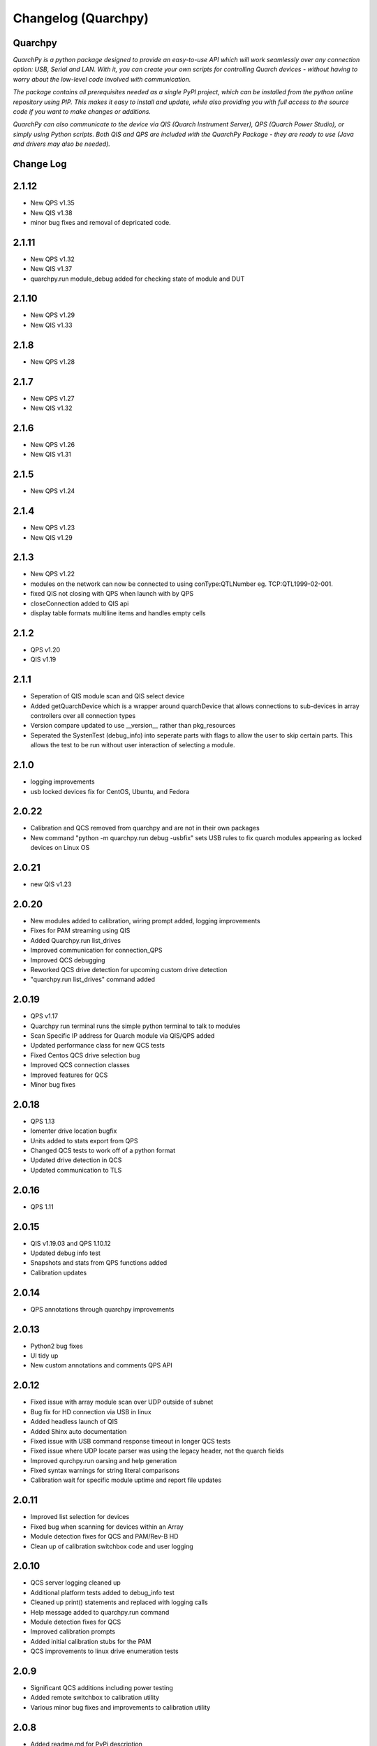 ====================
Changelog (Quarchpy)
====================
Quarchpy
--------
*QuarchPy is a python package designed to provide an easy-to-use API which will work seamlessly over any connection option: USB, Serial and LAN. With it, you can create your own scripts for controlling Quarch devices - without having to worry about the low-level code involved with communication.*

*The package contains all prerequisites needed as a single PyPI project, which can be installed from the python online repository using PIP. This makes it easy to install and update, while also providing you with full access to the source code if you want to make changes or additions.*

*QuarchPy can also communicate to the device via QIS (Quarch Instrument Server), QPS (Quarch Power Studio), or simply using Python scripts.  Both QIS and QPS are included with the QuarchPy Package - they are ready to use (Java and drivers may also be needed).*


Change Log
----------

2.1.12
------
- New QPS v1.35
- New QIS v1.38
- minor bug fixes and removal of depricated code.

2.1.11
------
- New QPS v1.32
- New QIS v1.37
- quarchpy.run module_debug added for checking state of module and DUT

2.1.10
------
- New QPS v1.29
- New QIS v1.33

2.1.8
-----
- New QPS v1.28

2.1.7
-----
- New QPS v1.27
- New QIS v1.32

2.1.6
-----
- New QPS v1.26
- New QIS v1.31

2.1.5
-----
- New QPS v1.24

2.1.4
-----
- New QPS v1.23
- New QIS v1.29

2.1.3
-----
- New QPS v1.22
- modules on the network can now be connected to using conType:QTLNumber eg. TCP:QTL1999-02-001. 
- fixed QIS not closing with QPS when launch with by QPS
- closeConnection added to QIS api
- display table formats multiline items and handles empty cells

2.1.2
-----
- QPS v1.20
- QIS v1.19

2.1.1
-----
- Seperation of QIS module scan and QIS select device
- Added getQuarchDevice which is a wrapper around quarchDevice that allows connections to sub-devices in array controllers over all connection types
- Version compare updated to use __version__ rather than pkg_resources
- Seperated the SystenTest (debug_info) into seperate parts with flags to allow the user to skip certain parts. This allows the test to be run without user interaction of selecting a module.


2.1.0
-----
- logging improvements
- usb locked devices fix for CentOS, Ubuntu, and Fedora

2.0.22
------
- Calibration and QCS removed from quarchpy and are not in their own packages
- New command "python -m quarchpy.run debug -usbfix" sets USB rules to fix quarch modules appearing as locked devices on Linux OS

2.0.21
------
- new QIS v1.23

2.0.20
------
- New modules added to calibration, wiring prompt added, logging improvements
- Fixes for PAM streaming using QIS
- Added Quarchpy.run list_drives 
- Improved communication for connection_QPS
- Improved QCS debugging
- Reworked QCS drive detection for upcoming custom drive detection
- "quarchpy.run list_drives" command added


2.0.19
------
- QPS v1.17
- Quarchpy run terminal runs the simple python terminal to talk to modules
- Scan Specific IP address for Quarch module via QIS/QPS added
- Updated performance class for new QCS tests
- Fixed Centos QCS drive selection bug
- Improved QCS connection classes
- Improved features for QCS 
- Minor bug fixes

2.0.18
------
- QPS 1.13
- Iomenter drive location bugfix
- Units added to stats export from QPS
- Changed QCS tests to work off of a python format
- Updated drive detection in QCS
- Updated communication to TLS 

2.0.16
------
- QPS 1.11

2.0.15
------
- QIS v1.19.03 and QPS 1.10.12
- Updated debug info test
- Snapshots and stats from QPS functions added
- Calibration updates

2.0.14
------
- QPS annotations through quarchpy improvements

2.0.13
------
- Python2 bug fixes 
- UI tidy up
- New custom annotations and comments QPS API

2.0.12
------
- Fixed issue with array module scan over UDP outside of subnet
- Bug fix for HD connection via USB in linux
- Added headless launch of QIS
- Added Shinx auto documentation
- Fixed issue with USB command response timeout in longer QCS tests
- Fixed issue where UDP locate parser was using the legacy header, not the quarch fields
- Improved qurchpy.run oarsing and help generation
- Fixed syntax warnings for string literal comparisons
- Calibration wait for specific module uptime and report file updates

2.0.11
------
- Improved list selection for devices
- Fixed bug when scanning for devices within an Array
- Module detection fixes for QCS and PAM/Rev-B HD
- Clean up of calibration switchbox code and user logging

2.0.10
------
- QCS server logging cleaned up
- Additional platform tests added to debug_info test
- Cleaned up print() statements and replaced with logging calls
- Help message added to quarchpy.run command
- Module detection fixes for QCS
- Improved calibration prompts
- Added initial calibration stubs for the PAM
- QCS improvements to linux drive enumeration tests

2.0.9
-----
- Significant QCS additions including power testing
- Added remote switchbox to calibration utility
- Various minor bug fixes and improvements to calibration utility

2.0.8
-----
- Added readme.md for PyPi description
- Fixed bug in QIS when checking if QIS is running
- Various minor additions for QCS

2.0.7
-----
- Changes since 2.0.2
- Minor bug fixes
- Calibration Changes
- QIS folder gone, QIS now in QPS only
- Run package added
- Update quarchpy added
- SystemTest improvements
- UI changes, input validation, smart port select

2.0.2 
-----
- UI Package added 
- Connection over TCP for python added
- Logging on devices
- Drive test core added

2.0.0
-----
- Major folder restructure
- Added test center support
- Detected streaming devices
- Added latest qps1.09 and qis
- Minor bug fixes

1.8.0
-----

- Tab to white space convert
- Updated __init__ file to co-allign with python practices
- Updated project structure 
- Added documents for changes and Script Locations
- Disk selection update
- Compatibility with Python 3 and Linux Improved!

1.7.6
-----

- Fixes bug with usb connection

1.7.5
-----
- Fixed USB DLL Compatibility 
- Fixed potential path issues with Qis and Qps open

1.7.4
-----

- Updated to QPS 1.08

1.7.3
-----

- Additional Bug Fixes

1.7.2
-----

- Bug fixing timings for QIS (LINUX + WINDOWS)

1.7.1
-----

- Updated FIO for use with Linux and to allow arguments without values 
- Fixes path problem on Linux
- Fixes FIO on Linux

1.7.0
-----

- Improved compatability with Windows and Ubuntu 

1.6.1
------

- Updating USB Scan
- Adding functionality to specify OS bit architecture (windows)

1.6.0
-----
- custom $scan IP
- fixes QIS detection
- implements custom separator for stream files
- Bug fix - QIS Load

1.5.4
-----

- Updating README and LICENSE

1.5.2
-----

- Bug Fix - Case sensitivity issue with devices 

1.5.1
-----

- Additional Bug Fixes

1.5.0
-----

- Integration with FIO 
- Additional QPS functionality
- Added device search timeout

1.4.1
-----

- Fixed the wmi error when importing quarchpy.

1.4.0
---

- Integration with QPS
- supports Iometer testing
- Additional fixes for wait times

1.3.4
-----

- Implemented resampling and a better way to launch QIS from the script.

1.3.3
-----

- Implements isQisRunning
- Implements qisInterface
- Changes startLocalQIS to startLocalQis
- Fixes a bug in QIS interface listDevices that didn't allow it to work with Python 3

1.3.2
-----

- Bug Fix running QIS locally

1.3.1
-----

- Implements startLocalQIS
- Packs QIS v1.6 - fixes the bugs with QIS >v1.6 and multiple modules
- Updates quarchPPM (connection_specific)
- Compatible with x6 PPM QIS stream.

1.2.0
-----

- Changes to object model
